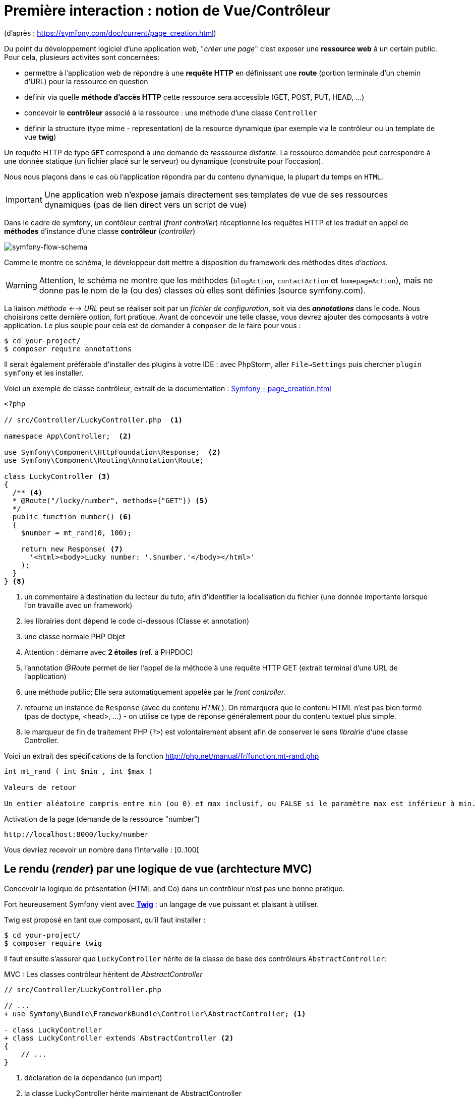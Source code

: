 = Première interaction : notion de Vue/Contrôleur
ifndef::backend-pdf[]
:imagesdir: images
endif::[]

(d'après : https://symfony.com/doc/current/page_creation.html)

Du point du développement logiciel d'une application web, "_créer une page_" c'est exposer une *ressource web* à un certain public. Pour cela, plusieurs activités sont concernées:

* permettre à l'application web de répondre à une *requête HTTP* en définissant  une *route* (portion terminale d'un chemin d'URL) pour la ressource en question
* définir via quelle *méthode d'accès HTTP* cette ressource sera accessible (GET, POST, PUT, HEAD, ...)
* concevoir le *contrôleur* associé à la ressource : une méthode d'une classe `Controller`
* définir la structure (type mime - representation) de la resource dynamique (par exemple via le contrôleur ou un template de vue *twig*)

Un requête HTTP de type `GET` correspond à une demande de _resssource distante_.
La ressource demandée peut correspondre à une donnée statique (un fichier placé sur le serveur) ou dynamique (construite pour l'occasion).

Nous nous plaçons dans le cas où l'application répondra par du contenu dynamique, la plupart du temps en `HTML`.

IMPORTANT: Une application web n'expose jamais directement ses templates de vue de ses ressources dynamiques (pas de lien direct vers un script de vue)

Dans le cadre de symfony, un contôleur central (_front controller_) réceptionne les requêtes HTTP
et les traduit en appel de *méthodes* d'instance d'une classe *contrôleur* (_controller_)

ifdef::backend-pdf[]
image:request-flow.png[symfony-flow-schema, 600]
endif::[]

ifndef::backend-pdf[]
image:request-flow.png[symfony-flow-schema]
endif::[]

Comme le montre ce schéma, le développeur doit mettre à disposition du framework des méthodes dites _d'actions_.

WARNING: Attention, le schéma ne montre que les méthodes (`blogAction`, `contactAction` et `homepageAction`),
         mais ne donne pas le nom de la (ou des) classes où elles sont définies (source symfony.com).

La liaison _méthode <--> URL_ peut se réaliser soit par un _fichier de configuration_, soit via des *_annotations_* dans le code.
Nous choisirons cette dernière option, fort pratique. Avant de concevoir une telle classe, vous devrez ajouter des composants à votre
application. Le plus souple pour cela est de demander à `composer` de le faire pour vous :

....
$ cd your-project/
$ composer require annotations
....

Il serait également préférable d'installer des plugins à votre IDE : avec PhpStorm,
aller `File->Settings` puis chercher `plugin symfony` et les installer.

Voici un exemple de classe contrôleur, extrait de la documentation : https://symfony.com/doc/current/page_creation.html[Symfony - page_creation.html]

[source, php]
----
<?php

// src/Controller/LuckyController.php  <1>

namespace App\Controller;  <2>

use Symfony\Component\HttpFoundation\Response;  <2>
use Symfony\Component\Routing\Annotation\Route;

class LuckyController <3>
{
  /** <4>
  * @Route("/lucky/number", methods={"GET"}) <5>
  */
  public function number() <6>
  {
    $number = mt_rand(0, 100);

    return new Response( <7>
      '<html><body>Lucky number: '.$number.'</body></html>'
    );
  }
} <8>
----

<1> un commentaire à destination du lecteur du tuto, afin d'identifier la localisation du fichier (une donnée importante lorsque l'on travaille avec un framework)
<2> les librairies dont dépend le code ci-dessous (Classe et annotation)
<3> une classe normale PHP Objet
<4> Attention : démarre avec *2 étoiles* (ref. à PHPDOC)
<5> l'annotation _@Route_ permet de lier l'appel de la méthode à une requête HTTP GET (extrait terminal d'une URL de l'application)
<6> une méthode public; Elle sera automatiquement appelée par le _front controller_.
<7> retourne un instance de `Response` (avec du contenu _HTML_). On remarquera que le contenu HTML n'est pas bien formé (pas de doctype, <head>, ...) - on utilise ce type de réponse généralement pour du contenu textuel plus simple.
<8> le marqueur de fin de traitement PHP (`?>`) est volontairement absent afin de conserver le sens _librairie_ d'une classe Controller.

Voici un extrait des spécifications de la fonction http://php.net/manual/fr/function.mt-rand.php
[source, php]
----
int mt_rand ( int $min , int $max )

Valeurs de retour

Un entier aléatoire compris entre min (ou 0) et max inclusif, ou FALSE si le paramètre max est inférieur à min.
----


.Activation de la page (demande de la ressource "number")
....
http://localhost:8000/lucky/number
....

Vous devriez recevoir un nombre dans l'intervalle : [0..100[

== Le rendu (_render_) par une logique de vue (archtecture MVC)

Concevoir la logique de présentation (HTML and Co) dans un contrôleur n'est pas une bonne pratique.

Fort heureusement Symfony vient avec https://twig.symfony.com/[*Twig*] : un langage
de vue puissant et plaisant à utiliser.

Twig est proposé en tant que composant, qu'il faut installer :

....
$ cd your-project/
$ composer require twig
....

Il faut ensuite s'assurer que `LuckyController` hérite de la classe de base des contrôleurs `AbstractController`:

.MVC : Les classes contrôleur héritent de _AbstractController_
[source, php]
----

// src/Controller/LuckyController.php

// ...
+ use Symfony\Bundle\FrameworkBundle\Controller\AbstractController; <1>

- class LuckyController
+ class LuckyController extends AbstractController <2>
{
    // ...
}
----
<1> déclaration de la dépendance (un import)
<2> la classe LuckyController hérite maintenant de AbstractController

Et faire en sorte que la méthode contrôleur *délègue* la vue à une page twig :

.MVC : Le contrôleur délègue la forme de la réponse à une vue twig
[source, php]
----
// src/Controller/LuckyController.php

// ...
class LuckyController extends AbstractController
{
    /**
     * @Route("/lucky/number", methods={"GET"})
     */
    public function numberAction()
    {
        $number = mt_rand(0, 100);

        return $this->render('lucky/number.html.twig', array( <1>
            'number' => $number,
        ));
    }
}
----

<1> appel de la méthode héritée (_render_) en lui passant le nom d'une vue, suivi d'un *tableau associatif*, appelé aussi *dictionnaire*, composé de *couples (nom_variable=>valeur)*.
Dans notre cas, le tableau n'a qu'un seul élément ('number'=> $number),
qui sera passé à la vue.
La vue aura accès à ces valeurs *directement* par le *nom des clés* définis dans ce dictionnaire.

Les fichiers de vue seront cherchés par symfony, par défaut, dans le dossier *_templates_* à partir de la racine du projet (ce dossier est automatiquement crée lors de l'installation de twig).


== Modèle de Présentation (_template_) de l'application

C'est un fichier qui détermnine la structure HTML/CSS générale de votre application.
La plupart du temps un tel template se base sur un modèle proposé par des frameworks CSS (_bootstrap_, _semantic-ui_, ...). Il est parfois acheté auprès de sociétés spécialisées.

Exemple de template simple, _from scratch_, créé par le composant _twig_ lors de son intégration dans ce projet (symfony >= 4)

.localisation : projet/templates/base.html.twig
[source, html]
----
<!DOCTYPE html>
<html>
    <head>
        <meta charset="UTF-8">
        <title>{% block title %}Welcome!{% endblock %}</title> <1>
        {% block stylesheets %}{% endblock %}
    </head>
    <body>
        {% block body %}{% endblock %} <2>
        {% block javascripts %}{% endblock %}
    </body>
</html>
----
<1> Définition d'un block nommé `title` avec comme valeur par défaut `Welcome!`
<2> Définition d'un block nommé `body` (ne pas confondre avec `<body>`).

Ce template de base définit 4 blocks : `title`, `stylesheets`, `body` et `javascripts`.

Le fait de nommer ces bloques permet, aux vues héritantes, de personnaliser leur contenus.

Par exemple, pour répondre au besoin de notre méthode _numberAction_ de _LuckyController_, nous
devons créer une nouvelle vue dans le dossier _templates/lucky_, nommée `number.html.twig` (`lucky` est un dossier qu'il faut créer) :

[source, php]
----
{# templates/lucky/number.html.twig #} <1>
{% extends 'base.html.twig' %} <2>

{% block title %}Devine{% endblock %} <3>

{% block body %} <4>
<h1>Your lucky number is {{ number }}</h1>
{% endblock %}
----

<1> un commentaire twig qui vous informe, pour le besoin de ce support,
de la localisation de ce fichier (à ne pas recopier !)
<2> choix du template de base hérité  (qui définit, entre autres, les blocs `title` et `body`)
<3> redéfinition du bloc `title`
<4> redéfinition du bloc `body`

Vous trouverez la syntaxe twig ici : https://twig.symfony.com/

== Résumé

Nous avons vu les principes d'interaction (appel client, controleur et vue) d'une application web :

*  Les requêtes HTTP entrantes sont routées par symfony sur des classes contrôleurs :

IMPORTANT: une requête client déclenche un appel de méthode d'un objet _Controller_. C'est à ce niveau que des décisions algorithmiques métier sont exécutées.


*  La représentation de la réponse est déléguée à une logique de vue (*twig*)


Il est temps de tester le code présenter et de faire une pause...


== TP tester le code exemple _Lucky_

[TIP]
====
Pour ce TP, vous pouvez choisir d'utiliser le serveur HTTP
intégré à PHP en le lançant en ligne de commande, *à la racine de votre application web* :

`php bin/console server:run`

ou via la commande

`symfony server:start`

Dans ce cas, il vous faudra tester vos routes ainsi :

`http://127.0.0.1:8000/lucky/number`
====
